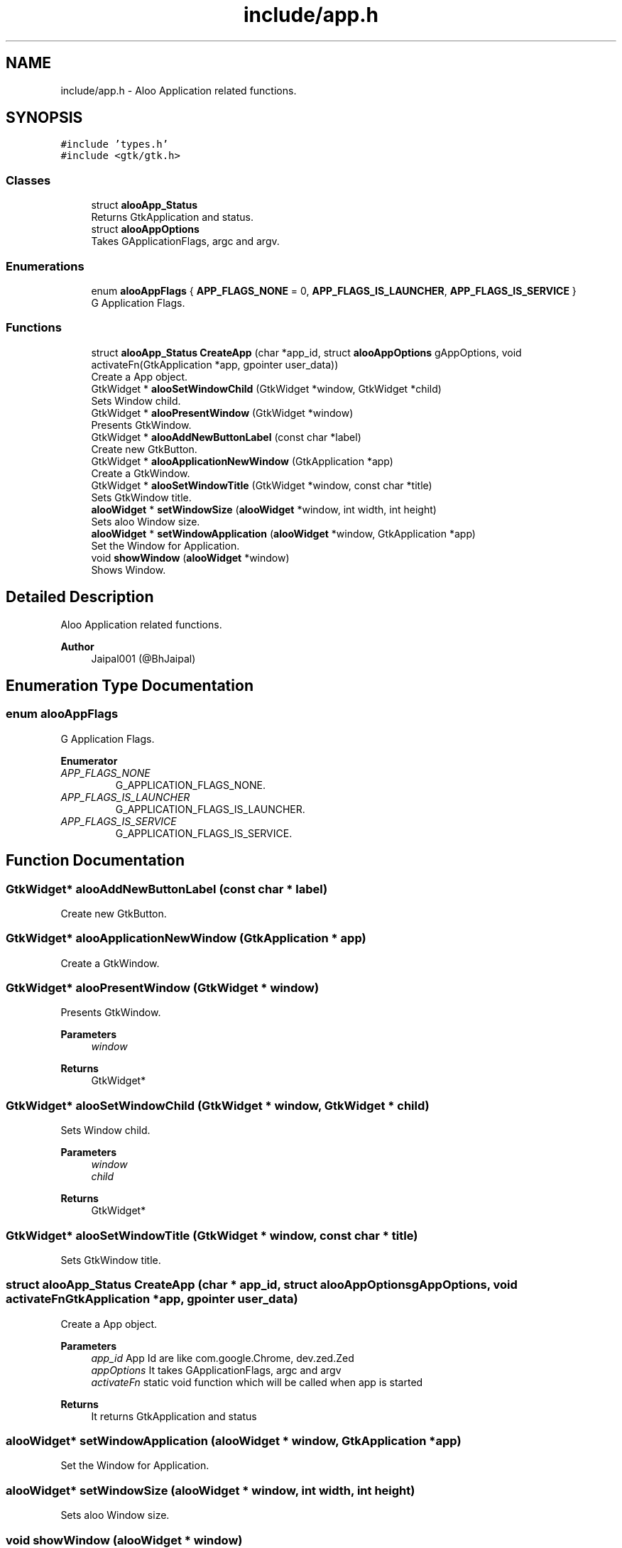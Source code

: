 .TH "include/app.h" 3 "Sat Aug 31 2024" "Version 1.0" "Aloo" \" -*- nroff -*-
.ad l
.nh
.SH NAME
include/app.h \- Aloo Application related functions\&.  

.SH SYNOPSIS
.br
.PP
\fC#include 'types\&.h'\fP
.br
\fC#include <gtk/gtk\&.h>\fP
.br

.SS "Classes"

.in +1c
.ti -1c
.RI "struct \fBalooApp_Status\fP"
.br
.RI "Returns GtkApplication and status\&. "
.ti -1c
.RI "struct \fBalooAppOptions\fP"
.br
.RI "Takes GApplicationFlags, argc and argv\&. "
.in -1c
.SS "Enumerations"

.in +1c
.ti -1c
.RI "enum \fBalooAppFlags\fP { \fBAPP_FLAGS_NONE\fP = 0, \fBAPP_FLAGS_IS_LAUNCHER\fP, \fBAPP_FLAGS_IS_SERVICE\fP }"
.br
.RI "G Application Flags\&. "
.in -1c
.SS "Functions"

.in +1c
.ti -1c
.RI "struct \fBalooApp_Status\fP \fBCreateApp\fP (char *app_id, struct \fBalooAppOptions\fP gAppOptions, void activateFn(GtkApplication *app, gpointer user_data))"
.br
.RI "Create a App object\&. "
.ti -1c
.RI "GtkWidget * \fBalooSetWindowChild\fP (GtkWidget *window, GtkWidget *child)"
.br
.RI "Sets Window child\&. "
.ti -1c
.RI "GtkWidget * \fBalooPresentWindow\fP (GtkWidget *window)"
.br
.RI "Presents GtkWindow\&. "
.ti -1c
.RI "GtkWidget * \fBalooAddNewButtonLabel\fP (const char *label)"
.br
.RI "Create new GtkButton\&. "
.ti -1c
.RI "GtkWidget * \fBalooApplicationNewWindow\fP (GtkApplication *app)"
.br
.RI "Create a GtkWindow\&. "
.ti -1c
.RI "GtkWidget * \fBalooSetWindowTitle\fP (GtkWidget *window, const char *title)"
.br
.RI "Sets GtkWindow title\&. "
.ti -1c
.RI "\fBalooWidget\fP * \fBsetWindowSize\fP (\fBalooWidget\fP *window, int width, int height)"
.br
.RI "Sets aloo Window size\&. "
.ti -1c
.RI "\fBalooWidget\fP * \fBsetWindowApplication\fP (\fBalooWidget\fP *window, GtkApplication *app)"
.br
.RI "Set the Window for Application\&. "
.ti -1c
.RI "void \fBshowWindow\fP (\fBalooWidget\fP *window)"
.br
.RI "Shows Window\&. "
.in -1c
.SH "Detailed Description"
.PP 
Aloo Application related functions\&. 


.PP
\fBAuthor\fP
.RS 4
Jaipal001 (@BhJaipal) 
.RE
.PP

.SH "Enumeration Type Documentation"
.PP 
.SS "enum \fBalooAppFlags\fP"

.PP
G Application Flags\&. 
.PP
\fBEnumerator\fP
.in +1c
.TP
\fB\fIAPP_FLAGS_NONE \fP\fP
G_APPLICATION_FLAGS_NONE\&. 
.TP
\fB\fIAPP_FLAGS_IS_LAUNCHER \fP\fP
G_APPLICATION_FLAGS_IS_LAUNCHER\&. 
.TP
\fB\fIAPP_FLAGS_IS_SERVICE \fP\fP
G_APPLICATION_FLAGS_IS_SERVICE\&. 
.SH "Function Documentation"
.PP 
.SS "GtkWidget* alooAddNewButtonLabel (const char * label)"

.PP
Create new GtkButton\&. 
.SS "GtkWidget* alooApplicationNewWindow (GtkApplication * app)"

.PP
Create a GtkWindow\&. 
.SS "GtkWidget* alooPresentWindow (GtkWidget * window)"

.PP
Presents GtkWindow\&. 
.PP
\fBParameters\fP
.RS 4
\fIwindow\fP 
.RE
.PP
\fBReturns\fP
.RS 4
GtkWidget* 
.RE
.PP

.SS "GtkWidget* alooSetWindowChild (GtkWidget * window, GtkWidget * child)"

.PP
Sets Window child\&. 
.PP
\fBParameters\fP
.RS 4
\fIwindow\fP 
.br
\fIchild\fP 
.RE
.PP
\fBReturns\fP
.RS 4
GtkWidget* 
.RE
.PP

.SS "GtkWidget* alooSetWindowTitle (GtkWidget * window, const char * title)"

.PP
Sets GtkWindow title\&. 
.SS "struct \fBalooApp_Status\fP CreateApp (char * app_id, struct \fBalooAppOptions\fP gAppOptions, void  activateFnGtkApplication *app, gpointer user_data)"

.PP
Create a App object\&. 
.PP
\fBParameters\fP
.RS 4
\fIapp_id\fP App Id are like com\&.google\&.Chrome, dev\&.zed\&.Zed 
.br
\fIappOptions\fP It takes GApplicationFlags, argc and argv 
.br
\fIactivateFn\fP static void function which will be called when app is started 
.RE
.PP
\fBReturns\fP
.RS 4
It returns GtkApplication and status 
.RE
.PP

.SS "\fBalooWidget\fP* setWindowApplication (\fBalooWidget\fP * window, GtkApplication * app)"

.PP
Set the Window for Application\&. 
.SS "\fBalooWidget\fP* setWindowSize (\fBalooWidget\fP * window, int width, int height)"

.PP
Sets aloo Window size\&. 
.SS "void showWindow (\fBalooWidget\fP * window)"

.PP
Shows Window\&. 
.SH "Author"
.PP 
Generated automatically by Doxygen for Aloo from the source code\&.
